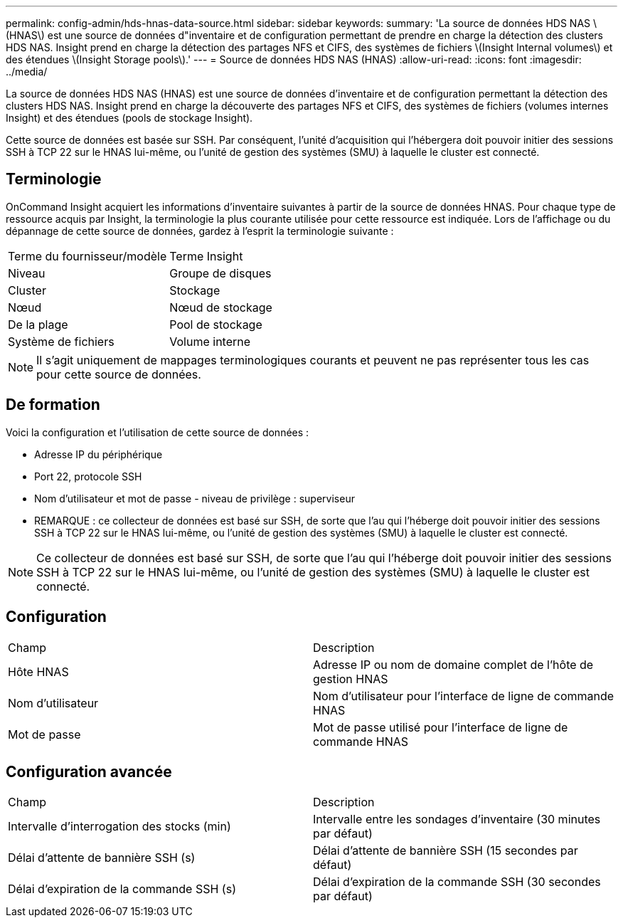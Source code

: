 ---
permalink: config-admin/hds-hnas-data-source.html 
sidebar: sidebar 
keywords:  
summary: 'La source de données HDS NAS \(HNAS\) est une source de données d"inventaire et de configuration permettant de prendre en charge la détection des clusters HDS NAS. Insight prend en charge la détection des partages NFS et CIFS, des systèmes de fichiers \(Insight Internal volumes\) et des étendues \(Insight Storage pools\).' 
---
= Source de données HDS NAS (HNAS)
:allow-uri-read: 
:icons: font
:imagesdir: ../media/


[role="lead"]
La source de données HDS NAS (HNAS) est une source de données d'inventaire et de configuration permettant la détection des clusters HDS NAS. Insight prend en charge la découverte des partages NFS et CIFS, des systèmes de fichiers (volumes internes Insight) et des étendues (pools de stockage Insight).

Cette source de données est basée sur SSH. Par conséquent, l'unité d'acquisition qui l'hébergera doit pouvoir initier des sessions SSH à TCP 22 sur le HNAS lui-même, ou l'unité de gestion des systèmes (SMU) à laquelle le cluster est connecté.



== Terminologie

OnCommand Insight acquiert les informations d'inventaire suivantes à partir de la source de données HNAS. Pour chaque type de ressource acquis par Insight, la terminologie la plus courante utilisée pour cette ressource est indiquée. Lors de l'affichage ou du dépannage de cette source de données, gardez à l'esprit la terminologie suivante :

|===


| Terme du fournisseur/modèle | Terme Insight 


 a| 
Niveau
 a| 
Groupe de disques



 a| 
Cluster
 a| 
Stockage



 a| 
Nœud
 a| 
Nœud de stockage



 a| 
De la plage
 a| 
Pool de stockage



 a| 
Système de fichiers
 a| 
Volume interne

|===
[NOTE]
====
Il s'agit uniquement de mappages terminologiques courants et peuvent ne pas représenter tous les cas pour cette source de données.

====


== De formation

Voici la configuration et l'utilisation de cette source de données :

* Adresse IP du périphérique
* Port 22, protocole SSH
* Nom d'utilisateur et mot de passe - niveau de privilège : superviseur
* REMARQUE : ce collecteur de données est basé sur SSH, de sorte que l'au qui l'héberge doit pouvoir initier des sessions SSH à TCP 22 sur le HNAS lui-même, ou l'unité de gestion des systèmes (SMU) à laquelle le cluster est connecté.


[NOTE]
====
Ce collecteur de données est basé sur SSH, de sorte que l'au qui l'héberge doit pouvoir initier des sessions SSH à TCP 22 sur le HNAS lui-même, ou l'unité de gestion des systèmes (SMU) à laquelle le cluster est connecté.

====


== Configuration

|===


| Champ | Description 


 a| 
Hôte HNAS
 a| 
Adresse IP ou nom de domaine complet de l'hôte de gestion HNAS



 a| 
Nom d'utilisateur
 a| 
Nom d'utilisateur pour l'interface de ligne de commande HNAS



 a| 
Mot de passe
 a| 
Mot de passe utilisé pour l'interface de ligne de commande HNAS

|===


== Configuration avancée

|===


| Champ | Description 


 a| 
Intervalle d'interrogation des stocks (min)
 a| 
Intervalle entre les sondages d'inventaire (30 minutes par défaut)



 a| 
Délai d'attente de bannière SSH (s)
 a| 
Délai d'attente de bannière SSH (15 secondes par défaut)



 a| 
Délai d'expiration de la commande SSH (s)
 a| 
Délai d'expiration de la commande SSH (30 secondes par défaut)

|===